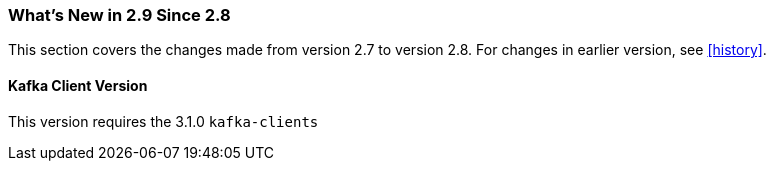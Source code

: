 === What's New in 2.9 Since 2.8

This section covers the changes made from version 2.7 to version 2.8.
For changes in earlier version, see <<history>>.

[[x29-kafka-client]]
==== Kafka Client Version

This version requires the 3.1.0 `kafka-clients`
